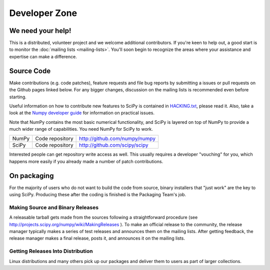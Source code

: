 Developer Zone
==============

We need your help!
------------------

This is a distributed, volunteer project and we welcome additional
contributors. If you're keen to help out, a good start is to monitor
the :doc:`mailing lists <mailing-lists>`. You'll soon begin to
recognize the areas where your assistance and expertise can make a
difference.

Source Code
-----------

Make contributions (e.g. code patches), feature requests and file bug
reports by submitting a issues or pull requests on the Github pages
linked below. For any bigger changes, discussion on the mailing lists
is recommended even before starting.

Useful information on how to contribute new features to SciPy is
contained in `HACKING.txt
<https://github.com/scipy/scipy/blob/master/HACKING.rst.txt>`__,
please read it. Also, take a look at the `Numpy developer guide
<http://docs.scipy.org/doc/numpy/dev/>`__ for information on practical
issues.

Note that NumPy contains the most basic numerical functionality, and
SciPy is layered on top of NumPy to provide a much wider range of
capabilities. You need NumPy for SciPy to work.

.. rst-class:: table table-bordered

+-------+-------------------------+------------------------------------------+
| NumPy | Code repository         | http://github.com/numpy/numpy            |
+-------+-------------------------+------------------------------------------+
| SciPy | Code repository         | http://github.com/scipy/scipy            |
+-------+-------------------------+------------------------------------------+

Interested people can get repository write access as well.  This usually 
requires a developer "vouching" for you, which happens more easily if you 
already made a number of patch contributions.

.. _packaging:

On packaging
------------

For the majority of users who do not want to build the code from source, binary
installers that "just work" are the key to using SciPy. Producing these after
the coding is finished is the Packaging Team's job.

Making Source and Binary Releases
#################################

A releasable tarball gets made from the sources following a straightforward
procedure (see http://projects.scipy.org/numpy/wiki/MakingReleases ). To make
an official release to the community, the release manager typically
makes a series of test releases and announces them on the
mailing lists. After getting feedback, the release manager makes a final release,
posts it, and announces it on the mailing lists.

Getting Releases Into Distribution
##################################

Linux distributions and many others pick up our packages and deliver them to
users as part of larger collections.
